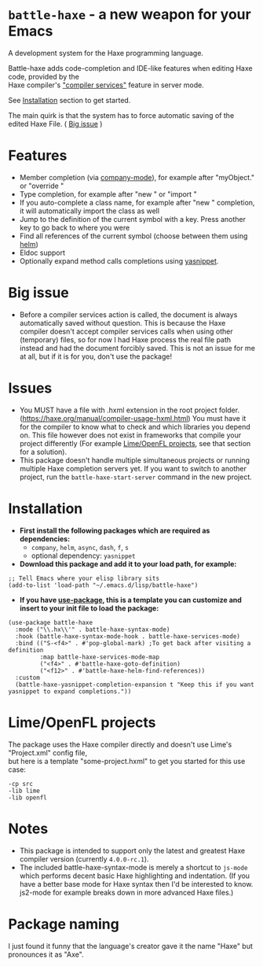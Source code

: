 * =battle-haxe= - a new weapon for your Emacs

A development system for the Haxe programming language.

[[file:battle-haxe.png]]

Battle-haxe adds code-completion and IDE-like features when editing Haxe code, provided by the\\
Haxe compiler's [[https://haxe.org/manual/cr-completion-overview.html]["compiler services"]] feature in server mode.

See [[https://github.com/AlonTzarafi/battle-haxe#installation][Installation]] section to get started.

The main quirk is that the system has to force automatic saving of the edited Haxe File. ( [[https://github.com/AlonTzarafi/battle-haxe#big-issue][Big issue]] )

* Features
- Member completion (via [[https://github.com/company-mode/company-mode][company-mode]]), for example after "myObject." or "override "
- Type completion, for example after "new " or "import "
- If you auto-complete a class name, for example after "new " completion, it will automatically import the class as well
- Jump to the definition of the current symbol with a key. Press another key to go back to where you were
- Find all references of the current symbol (choose between them using [[https://github.com/emacs-helm/helm][helm]])
- Eldoc support
- Optionally expand method calls completions using [[https://github.com/joaotavora/yasnippet][yasnippet]].

* Big issue
- Before a compiler services action is called, the document is always automatically saved without question.
  This is because the Haxe compiler doesn't accept compiler services calls when using other (temporary) files, so for now I had Haxe process the real file path instead and had the document forcibly saved.
  This is not an issue for me at all, but if it is for you, don't use the package!

* Issues
- You MUST have a file with .hxml extension in the root project folder. (https://haxe.org/manual/compiler-usage-hxml.html)
  You must have it for the compiler to know what to check and which libraries you depend on.
  This file however does not exist in frameworks that compile your project differently (For example [[https://github.com/AlonTzarafi/battle-haxe#limeopenfl-projects][Lime/OpenFL projects]], see that section for a solution).
- This package doesn't handle multiple simultaneous projects or running multiple Haxe completion servers yet.
  If you want to switch to another project, run the ~battle-haxe-start-server~ command in the new project.

* Installation
- *First install the following packages which are required as dependencies:*
  - ~company~, ~helm~, ~async~, ~dash~, ~f~, ~s~
  - optional dependency: ~yasnippet~
- *Download this package and add it to your load path, for example:*
#+begin_src elisp
;; Tell Emacs where your elisp library sits
(add-to-list 'load-path "~/.emacs.d/lisp/battle-haxe")
#+end_src
- *If you have [[https://github.com/jwiegley/use-package][use-package]], this is a template you can customize and insert to your init file to load the package:*
#+begin_src elisp
(use-package battle-haxe
  :mode ("\\.hx\\'" . battle-haxe-syntax-mode)
  :hook (battle-haxe-syntax-mode-hook . battle-haxe-services-mode)
  :bind (("S-<f4>" . #'pop-global-mark) ;To get back after visiting a definition
         :map battle-haxe-services-mode-map
         ("<f4>" . #'battle-haxe-goto-definition)
         ("<f12>" . #'battle-haxe-helm-find-references))
  :custom
  (battle-haxe-yasnippet-completion-expansion t "Keep this if you want yasnippet to expand completions."))
#+end_src

* Lime/OpenFL projects
The package uses the Haxe compiler directly and doesn't use Lime's "Project.xml" config file,\\
but here is a template "some-project.hxml" to get you started for this use case:
#+begin_src hxml
-cp src
-lib lime
-lib openfl
#+end_src

* Notes
- This package is intended to support only the latest and greatest Haxe compiler version (currently =4.0.0-rc.1=).
- The included battle-haxe-syntax-mode is merely a shortcut to ~js-mode~ which performs decent basic Haxe highlighting and indentation.
  (If you have a better base mode for Haxe syntax then I'd be interested to know. js2-mode for example breaks down in more advanced Haxe files.)

* Package naming
I just found it funny that the language's creator gave it the name "Haxe" but pronounces it as "Axe".
